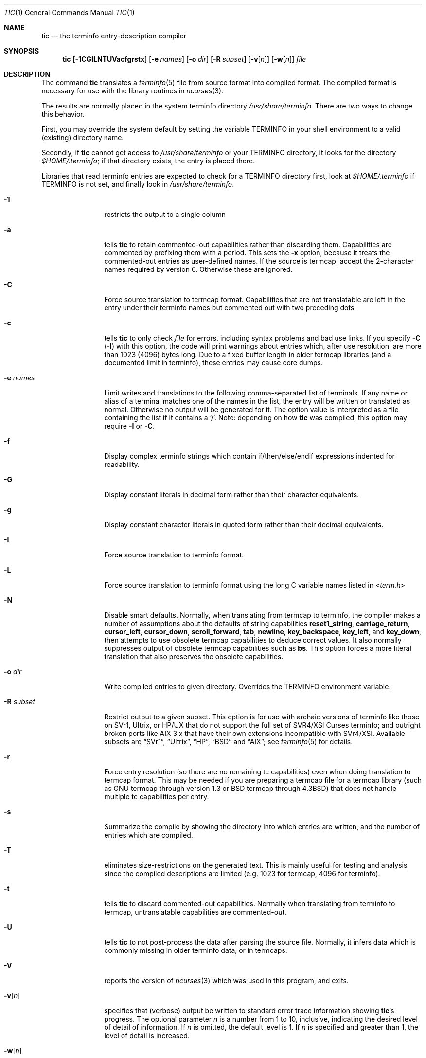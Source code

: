 .\"***************************************************************************
.\" Copyright (c) 1998-2006,2010 Free Software Foundation, Inc.              *
.\"                                                                          *
.\" Permission is hereby granted, free of charge, to any person obtaining a  *
.\" copy of this software and associated documentation files (the            *
.\" "Software"), to deal in the Software without restriction, including      *
.\" without limitation the rights to use, copy, modify, merge, publish,      *
.\" distribute, distribute with modifications, sublicense, and/or sell       *
.\" copies of the Software, and to permit persons to whom the Software is    *
.\" furnished to do so, subject to the following conditions:                 *
.\"                                                                          *
.\" The above copyright notice and this permission notice shall be included  *
.\" in all copies or substantial portions of the Software.                   *
.\"                                                                          *
.\" THE SOFTWARE IS PROVIDED "AS IS", WITHOUT WARRANTY OF ANY KIND, EXPRESS  *
.\" OR IMPLIED, INCLUDING BUT NOT LIMITED TO THE WARRANTIES OF               *
.\" MERCHANTABILITY, FITNESS FOR A PARTICULAR PURPOSE AND NONINFRINGEMENT.   *
.\" IN NO EVENT SHALL THE ABOVE COPYRIGHT HOLDERS BE LIABLE FOR ANY CLAIM,   *
.\" DAMAGES OR OTHER LIABILITY, WHETHER IN AN ACTION OF CONTRACT, TORT OR    *
.\" OTHERWISE, ARISING FROM, OUT OF OR IN CONNECTION WITH THE SOFTWARE OR    *
.\" THE USE OR OTHER DEALINGS IN THE SOFTWARE.                               *
.\"                                                                          *
.\" Except as contained in this notice, the name(s) of the above copyright   *
.\" holders shall not be used in advertising or otherwise to promote the     *
.\" sale, use or other dealings in this Software without prior written       *
.\" authorization.                                                           *
.\"***************************************************************************
.\"
.\" $Id: tic.1m,v 1.47 2010/12/04 18:38:55 tom Exp $
.Dd September 14, 2013
.Dt TIC 1
.Os
.Sh NAME
.Nm tic
.Nd the terminfo entry-description compiler
.Sh SYNOPSIS
.Nm
.Op Fl 1CGILNTUVacfgrstx
.Op Fl e Ar names
.Op Fl o Ar dir
.Op Fl R Ar subset
.Op Fl v Ns Op Ar n
.Op Fl w Ns Op Ar n
.Ar file
.Sh DESCRIPTION
The command
.Nm
translates a
.Xr terminfo 5
file from source format into compiled format.
The compiled format is necessary for use with the library routines in
.Xr ncurses 3 .
.Pp
The results are normally placed in the system terminfo directory
.Pa /usr/share/terminfo .
There are two ways to change this behavior.
.Pp
First, you may override the system default by setting the variable
.Ev TERMINFO
in your shell environment to a valid (existing) directory name.
.Pp
Secondly, if
.Nm
cannot get access to
.Pa /usr/share/terminfo
or your
.Ev TERMINFO
directory, it looks for the directory
.Pa $HOME/.terminfo ;
if that directory exists, the entry is placed there.
.Pp
Libraries that read terminfo entries are expected to check for a
.Ev TERMINFO
directory first, look at
.Pa $HOME/.terminfo
if
.Ev TERMINFO
is not set, and finally look in
.Pa /usr/share/terminfo .
.Bl -tag -width ".Fl R subset"
.It Fl 1
restricts the output to a single column
.It Fl a
tells
.Nm
to retain commented-out capabilities rather than discarding them.
Capabilities are commented by prefixing them with a period.
This sets the
.Fl x
option, because it treats the commented-out entries as user-defined names.
If the source is termcap, accept the 2-character names required by version 6.
Otherwise these are ignored.
.It Fl C
Force source translation to termcap format.
Capabilities that are not translatable are left in the entry under
their terminfo names but commented out with two preceding dots.
.It Fl c
tells
.Nm
to only check
.Ar file
for errors, including syntax problems and bad use links.
If you specify
.Fl C
.Pq Fl I
with this option, the code will print warnings about entries which,
after use resolution, are more than 1023 (4096) bytes long.
Due to a fixed buffer length in older termcap libraries
(and a documented limit in terminfo),
these entries may cause core dumps.
.It Fl e Ar names
Limit writes and translations to the following comma-separated list of
terminals.
If any name or alias of a terminal matches one of the names in
the list, the entry will be written or translated as normal.
Otherwise no output will be generated for it.
The option value is interpreted as a file containing the list if it
contains a
.Sq / .
Note: depending on how
.Nm
was compiled, this option may require
.Fl I
or
.Fl C .
.It Fl f
Display complex terminfo strings which contain if/then/else/endif expressions
indented for readability.
.It Fl G
Display constant literals in decimal form
rather than their character equivalents.
.It Fl g
Display constant character literals in quoted form
rather than their decimal equivalents.
.It Fl I
Force source translation to terminfo format.
.It Fl L
Force source translation to terminfo format
using the long C variable names listed in
.In term.h
.It Fl N
Disable smart defaults.
Normally, when translating from termcap to terminfo, the compiler makes
a number of assumptions about the defaults of string capabilities
.Cm reset1_string ,
.Cm carriage_return ,
.Cm cursor_left ,
.Cm cursor_down ,
.Cm scroll_forward ,
.Cm tab ,
.Cm newline ,
.Cm key_backspace ,
.Cm key_left ,
and
.Cm key_down ,
then attempts to use obsolete termcap capabilities to deduce correct values.
It also normally suppresses output of obsolete termcap capabilities such as
.Cm bs .
This option forces a more literal translation that also preserves the
obsolete capabilities.
.It Fl o Ar dir
Write compiled entries to given directory.
Overrides the
.Ev TERMINFO
environment variable.
.It Fl R Ar subset
Restrict output to a given subset.
This option is for use with archaic versions of terminfo like those on
SVr1, Ultrix, or HP/UX that do not support the full set of
SVR4/XSI Curses terminfo;
and outright broken ports like AIX 3.x
that have their own extensions incompatible with SVr4/XSI.
Available subsets are
.Dq SVr1 ,
.Dq Ultrix ,
.Dq HP ,
.Dq BSD
and
.Dq AIX ;
see
.Xr terminfo 5
for details.
.It Fl r
Force entry resolution (so there are no remaining tc capabilities) even
when doing translation to termcap format.
This may be needed if you are
preparing a termcap file for a termcap library (such as GNU termcap through
version 1.3 or BSD termcap through
.Bx 4.3 )
that does not handle multiple tc capabilities per entry.
.It Fl s
Summarize the compile by showing the directory into which entries
are written, and the number of entries which are compiled.
.It Fl T
eliminates size-restrictions on the generated text.
This is mainly useful for testing and analysis, since the compiled
descriptions are limited (e.g. 1023 for termcap, 4096 for terminfo).
.It Fl t
tells
.Nm
to discard commented-out capabilities.
Normally when translating from terminfo to termcap,
untranslatable capabilities are commented-out.
.It Fl U
tells
.Nm
to not post-process the data after parsing the source file.
Normally, it infers data which is commonly missing in older terminfo data,
or in termcaps.
.It Fl V
reports the version of
.Xr ncurses 3
which was used in this program, and exits.
.It Fl v Ns Op Ar n
specifies that (verbose) output be written to standard error trace
information showing
.Nm Ns 's
progress.
The optional parameter
.Ar n
is a number from 1 to 10, inclusive,
indicating the desired level of detail of information.
If
.Ar n
is omitted, the default level is 1.
If
.Ar n
is specified and greater than 1, the level of
detail is increased.
.It Fl w Ns Op Ar n
specifies the width of the output.
The parameter is optional.
If it is omitted, it defaults to 60.
.It Fl x
Treat unknown capabilities as user-defined.
That is, if you supply a capability name which
.Nm
does not recognize, it will infer its type (boolean, number or string)
from the syntax and make an extended table entry for that.
User-defined capability strings
whose name begins with
.Sq k
are treated as function keys.
.Ar file
contains one or more
.Xr terminfo 5
terminal descriptions in source format.
Each description in the file
describes the capabilities of a particular terminal.
.El
.Pp
The debug flag levels are as follows:
.Bl -tag -width "1xxx"
.It 1
Names of files created and linked
.It 2
Information related to the
.Dq use
facility
.It 3
Statistics from the hashing algorithm
.It 5
String-table memory allocations
.It 7
Entries into the string-table
.It 8
List of tokens encountered by scanner
.It 9
All values computed in construction of the hash table
.El
.Pp
If the debug level
.Ar n
is not given, it is taken to be one.
.Pp
All but one of the capabilities recognized by
.Nm
are documented in
.Xr terminfo 5 .
The exception is the
.Cm use
capability.
.Pp
When a
.Cm use Ns Li = Ns Ar entry-name
field is discovered in a terminal entry currently being compiled,
.Nm
reads in the binary from
.Pa /usr/share/terminfo
to complete the entry.
(Entries created from
.Ar file
will be used first.
If the environment variable
.Ev TERMINFO
is set, that directory is searched instead of
.Pa /usr/share/terminfo . )
.Nm
duplicates the capabilities in
.Ar entry-name
for the current entry, with the exception of
those capabilities that explicitly are defined in the current entry.
.Pp
When an entry, e.g.\&
.Li entry_name_1 ,
contains a
.Cm use Ns Li = Ns Li entry_name_2
field, any canceled capabilities in
.Li entry_name_2
must also appear in
.Li entry_name_1
before
.Cm use Ns Li =
for these capabilities to be canceled in
.Li entry_name_1 .
.Pp
If the environment variable
.Ev TERMINFO
is set, the compiled results are placed there instead of
.Pa /usr/share/terminfo .
.Pp
Total compiled entries cannot exceed 4096 bytes.
The name field cannot exceed 512 bytes.
Terminal names exceeding the maximum alias length
(32 characters on systems with long filenames, 14 characters otherwise)
will be truncated to the maximum alias length and a warning message
will be printed.
.Ss COMPATIBILITY
There is some evidence that historic
.Nm
implementations treated description fields with no whitespace
in them as additional aliases or short names.
This
.Nm
does not do that, but it does warn when description fields may be
treated that way and check them for dangerous characters.
.Ss EXTENSIONS
Unlike the stock SVr4
.Nm
command, this implementation can actually compile termcap sources.
In fact, entries in terminfo and termcap syntax can
be mixed in a single source file.
See
.Xr terminfo 5
for the list of termcap names taken to be equivalent to terminfo names.
.Pp
The SVr4 manual pages are not clear on the resolution rules for
.Cm use
capabilities.
This implementation of
.Nm
will find
.Cm use
targets anywhere in the source file,
or anywhere in the file tree rooted at
.Ev TERMINFO
(if it is defined), or in the user's
.Pa $HOME/.terminfo
directory (if it exists), or (finally) anywhere in the system's
file tree of compiled entries.
.Pp
The error messages from this
.Nm
have the same format as GNU C error messages,
and can be parsed by GNU Emacs's compile facility.
.Pp
The
.Fl C ,
.Fl G ,
.Fl I ,
.Fl N ,
.Fl R ,
.Fl T ,
.Fl V ,
.Fl a ,
.Fl e ,
.Fl f ,
.Fl g ,
.Fl o ,
.Fl r ,
.Fl s ,
.Fl t
and
.Fl x
options are not supported under SVr4.
The SVr4
.Fl c
mode does not report bad use links.
.Pp
System V does not compile entries to or read entries from your
.Pa $HOME/.terminfo
directory unless
.Ev TERMINFO
is explicitly set to it.
.Sh FILES
.Bl -tag -width "Pa /usr/share/terminfo/?/*"
.It Pa /usr/share/terminfo/?/*
Compiled terminal description database.
.El
.Sh SEE ALSO
.Xr ncurses 3 ,
.Xr terminfo 5
.Sh AUTHORS
.An Eric S. Raymond Aq Mt esr@snark.thyrsus.com
.An Thomas E. Dickey Aq Mt dickey@invisible-island.net

